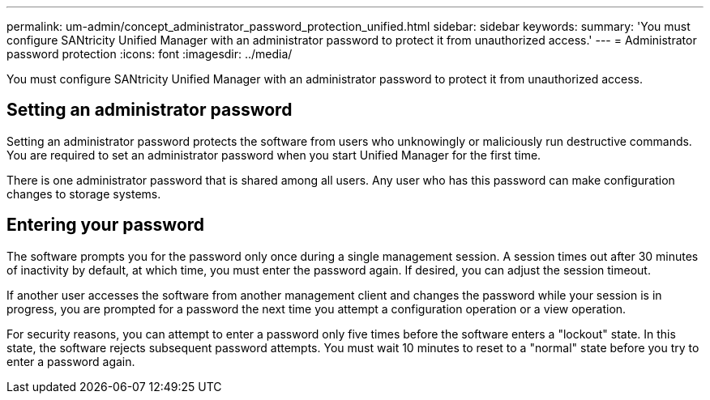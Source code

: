 ---
permalink: um-admin/concept_administrator_password_protection_unified.html
sidebar: sidebar
keywords: 
summary: 'You must configure SANtricity Unified Manager with an administrator password to protect it from unauthorized access.'
---
= Administrator password protection
:icons: font
:imagesdir: ../media/

[.lead]
You must configure SANtricity Unified Manager with an administrator password to protect it from unauthorized access.

== Setting an administrator password

Setting an administrator password protects the software from users who unknowingly or maliciously run destructive commands. You are required to set an administrator password when you start Unified Manager for the first time.

There is one administrator password that is shared among all users. Any user who has this password can make configuration changes to storage systems.

== Entering your password

The software prompts you for the password only once during a single management session. A session times out after 30 minutes of inactivity by default, at which time, you must enter the password again. If desired, you can adjust the session timeout.

If another user accesses the software from another management client and changes the password while your session is in progress, you are prompted for a password the next time you attempt a configuration operation or a view operation.

For security reasons, you can attempt to enter a password only five times before the software enters a "lockout" state. In this state, the software rejects subsequent password attempts. You must wait 10 minutes to reset to a "normal" state before you try to enter a password again.
